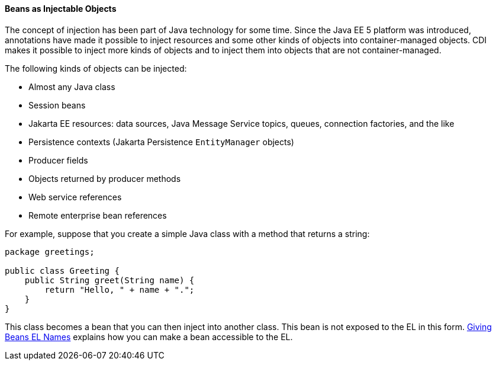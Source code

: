 [[GIZKS]][[beans-as-injectable-objects]]

==== Beans as Injectable Objects

The concept of injection has been part of Java technology for some time.
Since the Java EE 5 platform was introduced, annotations have made it
possible to inject resources and some other kinds of objects into
container-managed objects. CDI makes it possible to inject more kinds of
objects and to inject them into objects that are not container-managed.

The following kinds of objects can be injected:

* Almost any Java class
* Session beans
* Jakarta EE resources: data sources, Java Message Service topics, queues,
connection factories, and the like
* Persistence contexts (Jakarta Persistence `EntityManager` objects)
* Producer fields
* Objects returned by producer methods
* Web service references
* Remote enterprise bean references

For example, suppose that you create a simple Java class with a method
that returns a string:

[source,java]
----
package greetings;

public class Greeting {
    public String greet(String name) {
        return "Hello, " + name + ".";
    }
}
----

This class becomes a bean that you can then inject into another class.
This bean is not exposed to the EL in this form.
link:#GJBAK[Giving Beans EL Names] explains how you can
make a bean accessible to the EL.
